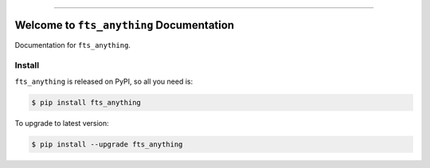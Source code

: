 
.. image:: https://readthedocs.org/projects/fts_anything/badge/?version=latest
    :target: https://fts_anything.readthedocs.io/?badge=latest
    :alt: Documentation Status

.. image:: https://travis-ci.org/MacHu-GWU/fts_anything-project.svg?branch=master
    :target: https://travis-ci.org/MacHu-GWU/fts_anything-project?branch=master

.. image:: https://codecov.io/gh/MacHu-GWU/fts_anything-project/branch/master/graph/badge.svg
  :target: https://codecov.io/gh/MacHu-GWU/fts_anything-project

.. image:: https://img.shields.io/pypi/v/fts_anything.svg
    :target: https://pypi.python.org/pypi/fts_anything

.. image:: https://img.shields.io/pypi/l/fts_anything.svg
    :target: https://pypi.python.org/pypi/fts_anything

.. image:: https://img.shields.io/pypi/pyversions/fts_anything.svg
    :target: https://pypi.python.org/pypi/fts_anything

.. image:: https://img.shields.io/badge/STAR_Me_on_GitHub!--None.svg?style=social
    :target: https://github.com/MacHu-GWU/fts_anything-project

------


.. image:: https://img.shields.io/badge/Link-Document-blue.svg
      :target: https://fts_anything.readthedocs.io/index.html

.. image:: https://img.shields.io/badge/Link-API-blue.svg
      :target: https://fts_anything.readthedocs.io/py-modindex.html

.. image:: https://img.shields.io/badge/Link-Source_Code-blue.svg
      :target: https://fts_anything.readthedocs.io/py-modindex.html

.. image:: https://img.shields.io/badge/Link-Install-blue.svg
      :target: `install`_

.. image:: https://img.shields.io/badge/Link-GitHub-blue.svg
      :target: https://github.com/MacHu-GWU/fts_anything-project

.. image:: https://img.shields.io/badge/Link-Submit_Issue-blue.svg
      :target: https://github.com/MacHu-GWU/fts_anything-project/issues

.. image:: https://img.shields.io/badge/Link-Request_Feature-blue.svg
      :target: https://github.com/MacHu-GWU/fts_anything-project/issues

.. image:: https://img.shields.io/badge/Link-Download-blue.svg
      :target: https://pypi.org/pypi/fts_anything#files


Welcome to ``fts_anything`` Documentation
==============================================================================

Documentation for ``fts_anything``.


.. _install:

Install
------------------------------------------------------------------------------

``fts_anything`` is released on PyPI, so all you need is:

.. code-block:: console

    $ pip install fts_anything

To upgrade to latest version:

.. code-block:: console

    $ pip install --upgrade fts_anything